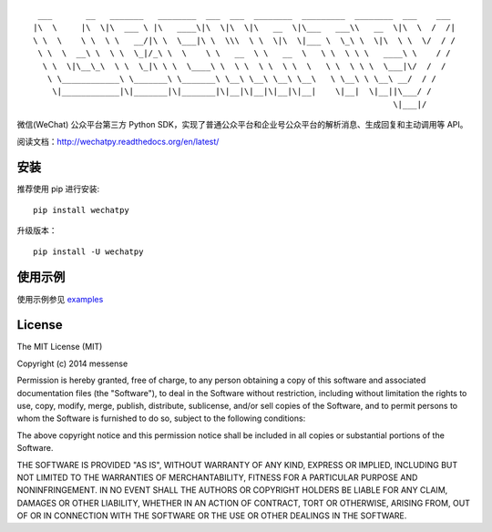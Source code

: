 ::

      ___       __   _______   ________  ___  ___  ________  _________  ________  ___    ___ 
     |\  \     |\  \|\  ___ \ |\   ____\|\  \|\  \|\   __  \|\___   ___\\   __  \|\  \  /  /|
     \ \  \    \ \  \ \   __/|\ \  \___|\ \  \\\  \ \  \|\  \|___ \  \_\ \  \|\  \ \  \/  / /
      \ \  \  __\ \  \ \  \_|/_\ \  \    \ \   __  \ \   __  \   \ \  \ \ \   ____\ \    / / 
       \ \  \|\__\_\  \ \  \_|\ \ \  \____\ \  \ \  \ \  \ \  \   \ \  \ \ \  \___|\/  /  /  
        \ \____________\ \_______\ \_______\ \__\ \__\ \__\ \__\   \ \__\ \ \__\ __/  / /    
         \|____________|\|_______|\|_______|\|__|\|__|\|__|\|__|    \|__|  \|__||\___/ /     
                                                                                \|___|/      

|PyPy Version| |Build Status| |Coverage Status| |Scrutinizer Code
Quality|

微信(WeChat) 公众平台第三方 Python
SDK，实现了普通公众平台和企业号公众平台的解析消息、生成回复和主动调用等
API。

阅读文档：\ http://wechatpy.readthedocs.org/en/latest/

安装
----

推荐使用 pip 进行安装:

::

    pip install wechatpy

升级版本：

::

    pip install -U wechatpy

使用示例
--------

使用示例参见 `examples <examples/>`__

License
-------

The MIT License (MIT)

Copyright (c) 2014 messense

Permission is hereby granted, free of charge, to any person obtaining a
copy of this software and associated documentation files (the
"Software"), to deal in the Software without restriction, including
without limitation the rights to use, copy, modify, merge, publish,
distribute, sublicense, and/or sell copies of the Software, and to
permit persons to whom the Software is furnished to do so, subject to
the following conditions:

The above copyright notice and this permission notice shall be included
in all copies or substantial portions of the Software.

THE SOFTWARE IS PROVIDED "AS IS", WITHOUT WARRANTY OF ANY KIND, EXPRESS
OR IMPLIED, INCLUDING BUT NOT LIMITED TO THE WARRANTIES OF
MERCHANTABILITY, FITNESS FOR A PARTICULAR PURPOSE AND NONINFRINGEMENT.
IN NO EVENT SHALL THE AUTHORS OR COPYRIGHT HOLDERS BE LIABLE FOR ANY
CLAIM, DAMAGES OR OTHER LIABILITY, WHETHER IN AN ACTION OF CONTRACT,
TORT OR OTHERWISE, ARISING FROM, OUT OF OR IN CONNECTION WITH THE
SOFTWARE OR THE USE OR OTHER DEALINGS IN THE SOFTWARE.

.. |PyPy Version| image:: http://img.shields.io/pypi/v/wechatpy.svg
   :target: https://pypi.python.org/pypi/wechatpy
.. |Build Status| image:: https://travis-ci.org/messense/wechatpy.svg?branch=master
   :target: https://travis-ci.org/messense/wechatpy
.. |Coverage Status| image:: https://coveralls.io/repos/messense/wechatpy/badge.png?branch=master
   :target: https://coveralls.io/r/messense/wechatpy?branch=master
.. |Scrutinizer Code Quality| image:: https://scrutinizer-ci.com/g/messense/wechatpy/badges/quality-score.png?b=master
   :target: https://scrutinizer-ci.com/g/messense/wechatpy/?branch=master


